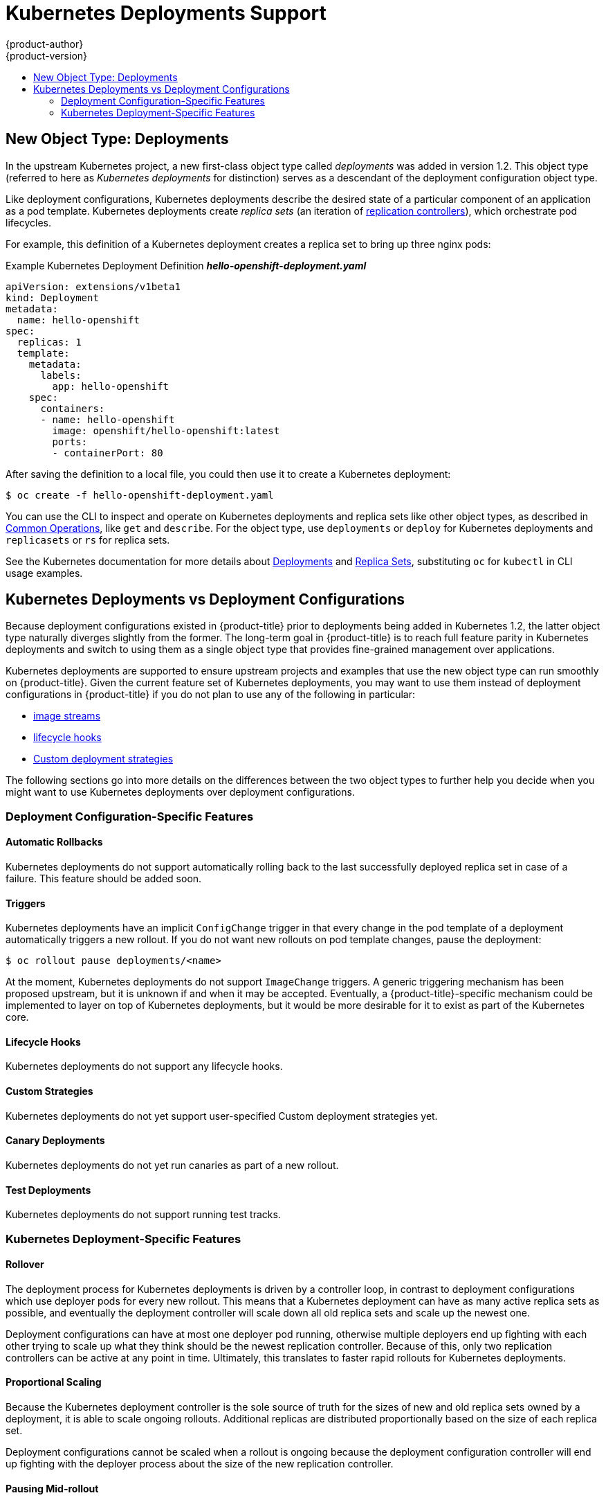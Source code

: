 [[dev-guide-kubernetes-deployments-support]]
= Kubernetes Deployments Support
{product-author}
{product-version}
:data-uri:
:icons:
:experimental:
:toc: macro
:toc-title:

toc::[]

== New Object Type: Deployments

In the upstream Kubernetes project, a new first-class object type called
_deployments_  was added in version 1.2. This object type (referred to here as
_Kubernetes deployments_ for distinction) serves as a descendant of the
deployment configuration object type.

ifdef::openshift-origin[]
Support for Kubernetes deployments is available as a link:https://github.com/openshift/origin#alpha-and-unsupported-kubernetes-features[Technology Preview] feature.
endif::[]
ifdef::openshift-enterprise[]
Support for Kubernetes deployments is available as a link:https://access.redhat.com/support/offerings/techpreview[Technology Preview] feature.
endif::[]

Like deployment configurations, Kubernetes deployments describe the desired
state of a particular component of an application as a pod template. Kubernetes
deployments create _replica sets_ (an iteration of
xref:../../architecture/core_concepts/deployments.adoc#replication-controllers[replication controllers]), which orchestrate pod lifecycles.

For example, this definition of a Kubernetes deployment creates a replica set to
bring up three nginx pods:

.Example Kubernetes Deployment Definition *_hello-openshift-deployment.yaml_*
----
apiVersion: extensions/v1beta1
kind: Deployment
metadata:
  name: hello-openshift
spec:
  replicas: 1
  template:
    metadata:
      labels:
        app: hello-openshift
    spec:
      containers:
      - name: hello-openshift
        image: openshift/hello-openshift:latest
        ports:
        - containerPort: 80
----

After saving the definition to a local file, you could then use it to create a
Kubernetes deployment:

----
$ oc create -f hello-openshift-deployment.yaml
----

You can use the CLI to inspect and operate on Kubernetes deployments and replica
sets like other object types, as described in
xref:../../cli_reference/basic_cli_operations.adoc#oc-common-operations[Common
Operations], like `get` and `describe`. For the object type, use `deployments`
or `deploy` for Kubernetes deployments and `replicasets` or `rs` for replica
sets.

See the Kubernetes documentation for more details about
link:http://kubernetes.io/docs/user-guide/deployments/[Deployments] and
link:http://kubernetes.io/docs/user-guide/replicasets/[Replica Sets],
substituting `oc` for `kubectl` in CLI usage examples.

[[kubernetes-deployments-vs-deployment-configurations]]
== Kubernetes Deployments vs Deployment Configurations

Because deployment configurations existed in {product-title} prior to
deployments being added in Kubernetes 1.2, the latter object type naturally
diverges slightly from the former. The long-term goal in {product-title} is to reach
full feature parity in Kubernetes deployments and switch to using them as a
single object type that provides fine-grained management over applications.

Kubernetes deployments are supported to ensure upstream projects and examples
that use the new object type can run smoothly on {product-title}. Given the
current feature set of Kubernetes deployments, you may want to use them instead
of deployment configurations in {product-title} if you do not plan to use any of
the following in particular:

- xref:../../dev_guide/managing_images.adoc#dev-guide-managing-images[image streams]
- xref:../../dev_guide/deployments/deployment_strategies.adoc#lifecycle-hooks[lifecycle hooks]
- xref:../../dev_guide/deployments/deployment_strategies.adoc#custom-strategy[Custom deployment strategies]

The following sections go into more details on the differences between the two
object types to further help you decide when you might want to use Kubernetes
deployments over deployment configurations.

[[deployment-configuration-specific-features]]
=== Deployment Configuration-Specific Features

[[dc-vs-d-automatic-rollbacks]]
==== Automatic Rollbacks

Kubernetes deployments do not support automatically rolling back to the last
successfully deployed replica set in case of a failure. This feature should be
added soon.

[[dc-vs-d-triggers]]
==== Triggers

Kubernetes deployments have an implicit `ConfigChange` trigger in that every
change in the pod template of a deployment automatically triggers a new rollout.
If you do not want new rollouts on pod template changes, pause the deployment:

----
$ oc rollout pause deployments/<name>
----

At the moment, Kubernetes deployments do not support `ImageChange` triggers. A
generic triggering mechanism has been proposed upstream, but it is unknown if
and when it may be accepted. Eventually, a {product-title}-specific mechanism
could be implemented to layer on top of Kubernetes deployments, but it would be
more desirable for it to exist as part of the Kubernetes core.

[[dc-vs-d-lifecycle-hooks]]
==== Lifecycle Hooks

Kubernetes deployments do not support any lifecycle hooks.

[[dc-vs-d-custom-strategies]]
==== Custom Strategies

Kubernetes deployments do not yet support user-specified Custom deployment
strategies yet.

[[dc-vs-d-canary-deployments]]
==== Canary Deployments

Kubernetes deployments do not yet run canaries as part of a new rollout.

[[dc-vs-d-test-deployments]]
==== Test Deployments

Kubernetes deployments do not support running test tracks.

[[kubernetes-deployments-specific-features]]
=== Kubernetes Deployment-Specific Features

[[dc-vs-d-rollover]]
==== Rollover

The deployment process for Kubernetes deployments is driven by a controller
loop, in contrast to deployment configurations which use deployer pods for every
new rollout. This means that a Kubernetes deployment can have as many active
replica sets as possible, and eventually the deployment controller will scale
down all old replica sets and scale up the newest one.

Deployment configurations can have at most one deployer pod running, otherwise
multiple deployers end up fighting with each other trying to scale up what they
think should be the newest replication controller. Because of this, only two
replication controllers can be active at any point in time. Ultimately, this
translates to faster rapid rollouts for Kubernetes deployments.

[[dc-vs-d-proportional-scaling]]
==== Proportional Scaling

Because the Kubernetes deployment controller is the sole source of truth for the sizes of
new and old replica sets owned by a deployment, it is able to scale ongoing
rollouts. Additional replicas are distributed proportionally based on the size
of each replica set.

Deployment configurations cannot be scaled when a rollout is ongoing because the
deployment configuration controller will end up fighting with the deployer
process about the size of the new replication controller.

[[dc-vs-d-pausing-mid-rollout]]
==== Pausing Mid-rollout

Kubernetes deployments can be paused at any point in time, meaning you can also
pause ongoing rollouts. On the other hand, you cannot pause deployer pods
currently, so if you try to pause a deployment configuration in the middle of a
rollout, the deployer process will not be affected and will continue until it
finishes.
